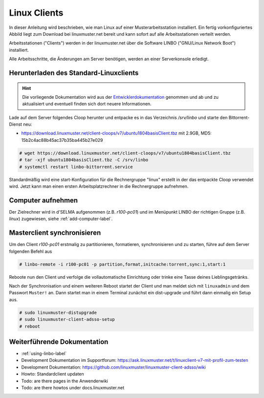 .. _install-linux-clients-label:

=============
Linux Clients
=============

.. sectionauthor:: `@Tobias <https://ask.linuxmuster.net/u/Tobias>`_

In dieser Anleitung wird beschrieben, wie man Linux auf einer
Musterarbeitsstation installiert.  Ein fertig vorkonfiguriertes Abbild
liegt zum Download bei linuxmuster.net bereit und kann sofort auf alle
Arbeitsstationen verteilt werden.

Arbeitsstationen ("Clients") werden in der linuxmuster.net über die
Software LINBO ("GNU/Linux Network Boot") installiert.

Alle Arbeitsschritte, die Änderungen am Server benötigen,
werden an einer Serverkonsole erledigt.

.. _download-default-cloop:

Herunterladen des Standard-Linuxclients
=======================================

.. hint::

   Die vorliegende Dokumentation wird aus der `Entwicklerdokumentation
   <https://github.com/linuxmuster/linuxmuster-client-adsso>`_
   genommen und ab und zu aktualisiert und eventuell finden sich dort
   neuere Informationen.


Lade auf dem Server folgendes Cloop herunter und entpacke es in das Verzeichnis `/srv/linbo` und starte den Bittorrent-Dienst neu:

* https://download.linuxmuster.net/client-cloops/v7/ubuntu1804basisClient.tbz mit 2.9GB, MD5: 15b2c4ac88b45ac37b35ba445b27e029

.. code-block:: console

   # wget https://download.linuxmuster.net/client-cloops/v7/ubuntu1804basisClient.tbz
   # tar -xjf ubuntu1804basisClient.tbz -C /srv/linbo
   # systemctl restart linbo-bittorrent.service

Standardmäßig wird eine start-Konfiguration für die Rechnergruppe
"linux" erstellt in der das entpackte Cloop verwendet wird. Jetzt kann
man einen ersten Arbeitsplatzrechner in die Rechnergruppe aufnehmen.

.. 
  Rufen Sie die Liste aller verfügbaren Clientabbilder auf:
  
  .. code-block:: console
     
     server ~ # linuxmuster-client -a list-available
     Hole Liste der verfügbaren cloops...OK
     
     Imagename                 Info
     -----------------------------------------------
     xenial-qgm                          Ubuntu 16.04 LTS 64Bit
     trusty714                          Ubuntu 14.04 LTS 64Bit
     xenial916                          Ubuntu 16.04 LTS 64Bit
     -----------------------------------------------
  
  Laden Sie das Abbild Ihrer Wahl (hier: `xenial916`) herunter mit
  
  .. code-block:: console
  
     server ~ # linuxmuster-client -a auto -c xenial916 -H xenial
  
  Es wird die Rechnergruppe (Hardwareklasse) `xenial` angelegt und mehrere Dateien werden erzeugt. Die wichtigsten sind
  
  .. code-block:: bash
  
     /var/linbo/start.conf.xenial
     /var/linbo/xenial916.cloop
     /var/linbo/xenial916.cloop.postsync
     /var/linbo/linuxmuster-client/xenial/...
  
  Nun kann man Clientrechner in die Rechnergruppe `xenial` aufnehmen. 
  
  .. note::
  
     Wenn eine Datei bereits existiert, bricht das Programm zunächst
     ab. Mit der Option ``-f`` wird ein angebrochener Download
     fortgesetzt und bestehende Dateien werden überschrieben, dabei
     werden von `/var/linbo/start.conf.xenial` und
     `/var/linbo/linuxmuster-client/xenial` jeweils automatisch Backups
     erstellt.
  
  Abbild zur Synchronisation einrichten
  -------------------------------------
  
  Der folgende Befehl erzeugt alle nötigen Konfigurationen, so dass das Abbild `xenial` im lokalen Netz einsatzfähig wird:
  
  .. code-block:: console
  
     server ~ # linuxmuster-client -a configure -h ubuntuclient -p ubuntu1404 -c ubuntuclient.cloop
  
  
  Nun kann man Clientrechner in die Rechnergruppe `ubuntuclient` aufnehmen.

Computer aufnehmen
==================

Der Zielrechner wird in d'SELMA aufgenommen (z.B. `r100-pc01`) und im
Menüpunkt LINBO der richtigen Gruppe (z.B. `linux`) zugewiesen, siehe
:ref:`add-computer-label`.

.. 
  Neue Rechner werden durch direkten Eintrag in die Datei
  ``/etc/linuxmuster/workstations`` und anschließendem Aufruf von
  ``import_workstations`` aufgenommen.
  
  Ermitteln Sie die MAC-Adresse des ersten Clients, z.B. indem Sie den
  Client per PXE booten.
  
  .. image:: ../clients/windows10clients/media/registration/linbo-empty-startpage.jpg
  
  Lesen Sie die "MAC-Adresse" im LINBO-Startbildschirm ab.
  
  Öffnen Sie die Datei ``/etc/linuxmuster/workstations`` auf dem Server.
  
  .. code-block:: console
  
     server ~ # nano /etc/linuxmuster/workstations
  
  Tragen Sie dort den Rechner ein mit folgender Syntax
  
  .. code-block:: bash
  
     Raum;Rechnername;Gruppe;MAC;IP;;;;;;PXE-Flag;
  
  Raum
    Geben Sie hier den Namen des Raums (z.B. r100 oder g1r100)
    ein. Beachten Sie bitte, dass die Bezeichnung des Raumes oder auch
    des Gebäudes mit einem Kleinbuchstaben beginnen muss. Sonderzeichen
    sind nicht erlaubt.
  
  Rechnername 
    z.B. in der Form r100-pc01 (max. 15 Zeichen), (evtl. Gebäude
    berücksichtigen g21r100-pc01) eingeben. Beachten Sie bitte, dass als
    Zeichen nur Buchstaben und Zahlen erlaubt sind. Als Trennzeichen
    darf nur das Minus-Zeichen ``-`` verwendet werden. Leerzeichen,
    Unterstriche oder andere Sonderzeichen (wie z.B. Umlaute, ß oder
    Satzzeichen) dürfen Sie hier unter keinen Umständen verwenden.
  
  IP Adresse  
    Die IP-Adresse sollte zum Raum passen und **muss** außerhalb des
    Bereichs für die Rechneraufnahme liegen. Abhängig von Ihren
    Netzdaten z.B. 10.16.100.1 für diesen PC eingeben, üblicherweise
    **nicht** zwischen 10.16.1.100 und 10.16.1.200 (Bereich für die
    Rechneraufnahme).  
  
  Rechnergruppe 
    In der Rechnergruppe, bspw. `xenial` werden mehrere (idealerweise
    alle) ähnlichen Rechner zusammengefasst, die eine (nahezu)
    identische Konfiguration bekommen. 
  
  Beispielkonfiguration.
  
  .. code-block:: bash
  
     r100;r100-pc01;xenial;08:00:27:57:1D:C5;10.16.100.1;;;;;;1;
  
  Der registrierte Client wird nun mit dem Konsolenbefehl
  
  .. code-block:: console
  
     server ~# import_workstations
  
  ins System aufgenommen und der Rechnergruppe `xenial` zugewiesen. Wenn
  Sie mit dem zuvor heruntergeladenen Standard-Linuxclient eine
  Rechnergruppe `xenial` erstellt haben, kann nun der Rechner fertig
  eingerichtet werden.


Masterclient synchronisieren
============================

Um den Client `r100-pc01` erstmalig zu partitionieren, formatieren,
synchronisieren und zu starten, führe auf dem Server folgenden Befehl
aus

.. code-block:: console

   # linbo-remote -i r100-pc01 -p partition,format,initcache:torrent,sync:1,start:1

Reboote nun den Client und verfolge die vollautomatische
Einrichtung oder trinke eine Tasse deines Lieblingsgetränks.

Nach der Synchronisation und einem weiteren Reboot startet der Client
und man meldet sich mit ``linuxadmin`` und dem Passwort ``Muster!``
an. Dann startet man in einem Terminal zunächst ein dist-upgrade und
führt dann einmalig ein Setup aus.

.. code-block:: console

   # sudo linuxmuster-distupgrade
   # sudo linuxmuster-client-adsso-setup
   # reboot

..  
  Der Ubuntu-Client startet und aufgenommene Benutzer können sich nun am
  System anmelden.
  
  Weitere Clients können unter Kenntnis der jeweiligen MAC-Adressen mit
  derselben Methode direkt in die Datei
  ``/etc/linuxmuster/workstations`` aufgenommen werden.
  
  Alternativ kann jeder aufzunehmende Rechner in LINBO gestartet werden
  und über die grafische Oberfläche von LINBO registriert werden. Dabei
  werden die relevanten Werte automatisch inkrementiert. Lesen Sie dazu
  :ref:`registration-linbo-label`.


Weiterführende Dokumentation
============================

- :ref:`using-linbo-label`
- Development Dokumentation im Supportforum: https://ask.linuxmuster.net/t/linuxclient-v7-mit-profil-zum-testen
- Development Dokumentation: https://github.com/linuxmuster/linuxmuster-client-adsso/wiki
- Howto: Standardclient updaten
- Todo: are there pages in the Anwenderwiki
- Todo: are there howtos under docs.linuxmuster.net
